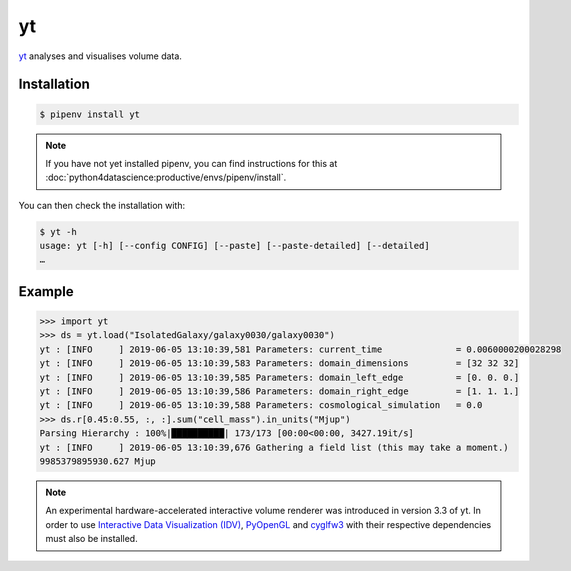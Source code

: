 yt
==

`yt <https://yt-project.org/>`_ analyses and visualises volume data.

Installation
------------

.. code-block:: console

    $ pipenv install yt

.. note::
   If you have not yet installed pipenv, you can find instructions for this at
   :doc:`python4datascience:productive/envs/pipenv/install`.

You can then check the installation with:

.. code-block:: console

    $ yt -h
    usage: yt [-h] [--config CONFIG] [--paste] [--paste-detailed] [--detailed]
    …

Example
-------

.. code-block:: pycon

    >>> import yt
    >>> ds = yt.load("IsolatedGalaxy/galaxy0030/galaxy0030")
    yt : [INFO     ] 2019-06-05 13:10:39,581 Parameters: current_time              = 0.0060000200028298
    yt : [INFO     ] 2019-06-05 13:10:39,583 Parameters: domain_dimensions         = [32 32 32]
    yt : [INFO     ] 2019-06-05 13:10:39,585 Parameters: domain_left_edge          = [0. 0. 0.]
    yt : [INFO     ] 2019-06-05 13:10:39,586 Parameters: domain_right_edge         = [1. 1. 1.]
    yt : [INFO     ] 2019-06-05 13:10:39,588 Parameters: cosmological_simulation   = 0.0
    >>> ds.r[0.45:0.55, :, :].sum("cell_mass").in_units("Mjup")
    Parsing Hierarchy : 100%|██████████| 173/173 [00:00<00:00, 3427.19it/s]
    yt : [INFO     ] 2019-06-05 13:10:39,676 Gathering a field list (this may take a moment.)
    9985379895930.627 Mjup

.. note::
   An experimental hardware-accelerated interactive volume renderer was
   introduced in version 3.3 of yt. In order to use `Interactive Data
   Visualization (IDV)
   <https://yt-project.org/doc/visualizing/interactive_data_visualization.html>`_,
   `PyOpenGL <https://pypi.org/project/PyOpenGL/>`_ and `cyglfw3
   <https://pypi.org/project/cyglfw3/>`_ with their respective dependencies must
   also be installed.

.. seealso::
   - `Quickstart <https://yt-project.org/doc/quickstart/index.html>`_
   - `Cookbook <https://yt-project.org/doc/cookbook/index.html>`_
   - `Docs <https://yt-project.org/doc/>`_
   - `Extensions <https://yt-project.org/extensions.html>`_
